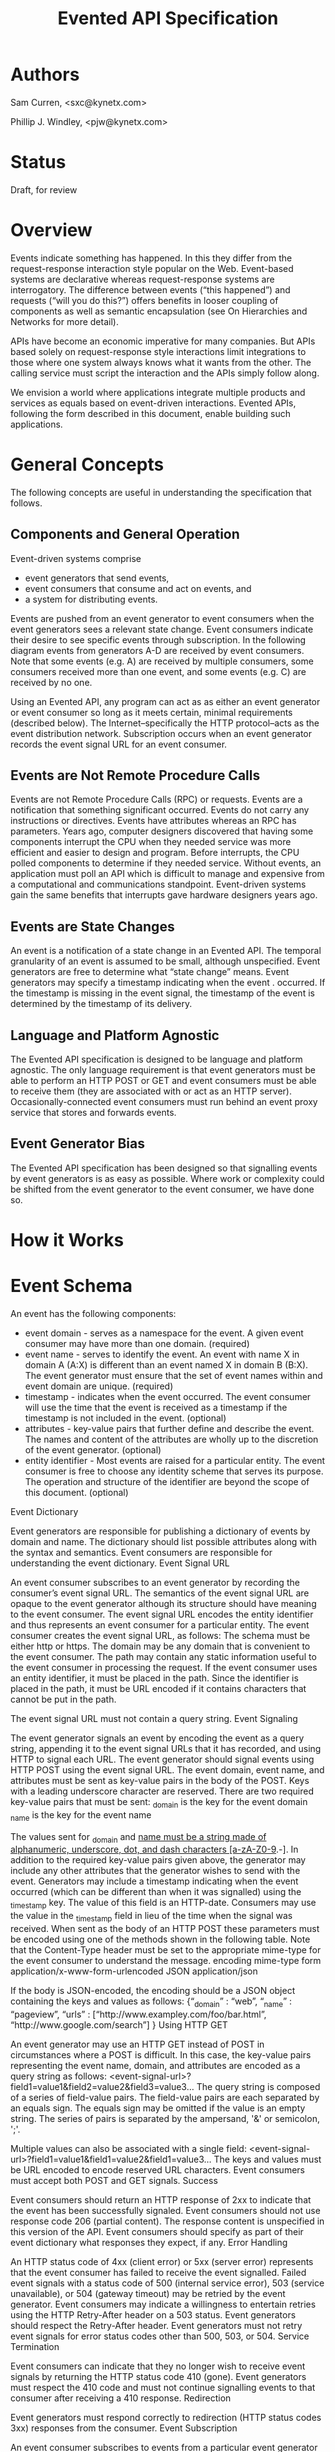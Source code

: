 #+TITLE: Evented API Specification
#+Options: num:nil
#+STARTUP: odd
#+Style: <style> h1,h2,h3 {font-family: arial, helvetica, sans-serif} </style>

* Authors

  Sam Curren, <sxc@kynetx.com>

  Phillip J. Windley, <pjw@kynetx.com>

* Status
  Draft, for review
  

* Overview

Events indicate something has happened. In this they differ from the request-response interaction style popular on the Web. Event-based systems are declarative whereas request-response systems are interrogatory. The difference between events (“this happened”) and requests (“will you do this?”) offers benefits in looser coupling of components as well as semantic encapsulation (see On Hierarchies and Networks for more detail).

APIs have become an economic imperative for many companies. But APIs based solely on request-response style interactions limit integrations to those where one system always knows what it wants from the other. The calling service must script the interaction and the APIs simply follow along. 

We envision a world where applications integrate multiple products and services as equals based on event-driven interactions. Evented APIs, following the form described in this document, enable building such applications. 

* General Concepts

The following concepts are useful in understanding the specification that follows. 

** Components and General Operation

Event-driven systems comprise 
- event generators that send events, 
- event consumers that consume and act on events, and 
- a system for distributing events. 

Events are pushed from an event generator to event consumers when the event generators sees a relevant state change. Event consumers indicate their desire to see specific events through subscription. In the following diagram events from generators A-D are received by event consumers. Note that some events (e.g. A) are received by multiple consumers, some consumers received more than one event, and some events (e.g. C) are received by no one. 

[[http://www.eventedapi.org/components.png]]

Using an Evented API, any program can act as as either an event generator or event consumer so long as it meets certain, minimal requirements (described below). The Internet--specifically the HTTP protocol--acts as the event distribution network. Subscription occurs when an event generator records the event signal URL for an event consumer. 

** Events are Not Remote Procedure Calls

Events are not Remote Procedure Calls (RPC) or requests. Events are a notification that something significant occurred. Events do not carry any instructions or directives. Events have attributes whereas an RPC has parameters. 
Years ago, computer designers discovered that having some components interrupt the CPU when they needed service was more efficient and easier to design and program. Before interrupts, the CPU polled components to determine if they needed service. Without events, an application must poll an API which is difficult to manage and expensive from a computational and communications standpoint. Event-driven systems gain the same benefits that interrupts gave hardware designers years ago. 

** Events are State Changes

An event is a notification of a state change in an Evented API. The temporal granularity of an event is assumed to be small, although unspecified.  Event generators are free to determine what “state change” means. Event generators may specify a timestamp indicating when the event . occurred. If the timestamp is missing in the event signal, the timestamp of the event is determined by the timestamp of its delivery. 

** Language and Platform Agnostic

The Evented API specification is designed to be language and platform agnostic. The only language requirement is that event generators must be able to perform an HTTP POST or GET and event consumers must be able to receive them (they are associated with or act as an HTTP server). Occasionally-connected event consumers must run behind an event proxy service that stores and forwards events.

** Event Generator Bias

The Evented API specification has been designed so that signalling events by event generators is as easy as possible. Where work or complexity could be shifted from the event generator to the event consumer, we have done so. 

* How it Works

* Event Schema

An event has the following components:
- event domain - serves as a namespace for the event. A given event consumer may have more than one domain. (required)
- event name - serves to identify the event. An event with name X in domain A (A:X) is different than an event named X in domain B (B:X). The event generator must ensure that the set of event names within and event domain are unique. (required)
- timestamp - indicates when the event occurred. The event consumer will use the time that the event is received as a timestamp if the timestamp is not included in the event. (optional)
- attributes - key-value pairs that further define and describe the event. The names and content of the attributes are wholly up to the discretion of the event generator. (optional)
- entity identifier - Most events are raised for a particular entity. The event consumer is free to choose any identity scheme that serves its purpose. The operation and structure of the identifier are beyond the scope of this document. (optional)

Event Dictionary

Event generators are responsible for publishing a dictionary of events by domain and name. The dictionary should list possible attributes along with the syntax and semantics. Event consumers are responsible for understanding the event dictionary. 
Event Signal URL

An event consumer subscribes to an event generator by recording the consumer’s event signal URL. The semantics of the event signal URL are opaque to the event generator although its structure should have meaning to the event consumer.  The event signal URL encodes the entity identifier and thus represents an event consumer for a particular entity. 
The event consumer creates the event signal URL, as follows:
The schema must be either http or https. 
The domain may be any domain that is convenient to the event consumer.
The path may contain any static information useful to the event consumer in processing the request. If the event consumer uses an entity identifier, it must be placed in the path. Since the identifier is placed in the path, it must be URL encoded if it contains characters that cannot be put in the path. 

The event signal URL must not contain a query string. 
Event Signaling

The event generator signals an event by encoding the event as a query string, appending it to the event signal URLs that it has recorded, and using HTTP to signal each URL. 
The event generator should signal events using HTTP POST using the event signal URL. The event domain, event name, and attributes must be sent as key-value pairs in the body of the POST. Keys with a leading underscore character are reserved. 
There are two required key-value pairs that must be sent:
_domain is the key for the event domain
_name is the key for the event name

The values sent for _domain and _name must be a string made of alphanumeric, underscore, dot, and dash characters [a-zA-Z0-9_.-].  
In addition to the required key-value pairs given above, the generator may include any other attributes that the generator wishes to send with the event. 
Generators may include a timestamp indicating when the event occurred (which can be different than when it was signalled) using the _timestamp key. The value of this field is an HTTP-date. Consumers may use the value in the _timestamp field in lieu of the time when the signal was received.
When sent as the body of an HTTP POST these parameters must be encoded using one of the methods shown in the following table. Note that the Content-Type header must be set to the appropriate mime-type for the event consumer to understand the message. 
encoding	mime-type
form	application/x-www-form-urlencoded
JSON	application/json

If the body is JSON-encoded, the encoding should be a JSON object containing the keys and values as follows:
{“_domain” : “web”,
 “_name” : “pageview”,
 “urls” : [“http://www.exampley.com/foo/bar.html”,
           “http://www.google.com/search”]
} 
Using HTTP GET

An event generator may use an HTTP GET instead of POST in circumstances where a POST is difficult. In this case, the key-value pairs representing the event name, domain, and attributes are encoded as a query string as follows:
<event-signal-url>?field1=value1&field2=value2&field3=value3...
The query string is composed of a series of field-value pairs.
The field-value pairs are each separated by an equals sign. The equals sign may be omitted if the value is an empty string.
The series of pairs is separated by the ampersand, '&' or semicolon, ';'.

Multiple values can also be associated with a single field:
<event-signal-url>?field1=value1&field1=value2&field1=value3...
The keys and values must be URL encoded to encode reserved URL characters.
Event consumers must accept both POST and GET signals. 
Success

Event consumers should return an HTTP response of 2xx to indicate that the event has been successfully signaled. Event consumers should not use response code 206 (partial content).
The response content is unspecified in this version of the API. Event consumers should specify as part of their event dictionary what responses they expect, if any. 
Error Handling

An HTTP status code of 4xx (client error) or 5xx (server error) represents that the event consumer has failed to receive the event signalled. 
Failed event signals with a status code of 500 (internal service error), 503 (service unavailable), or 504 (gateway timeout) may be retried by the event generator.  Event consumers may indicate a willingness to entertain retries using the HTTP Retry-After header on a 503 status. Event generators should respect the Retry-After header. 
Event generators must not retry event signals for error status codes other than 500, 503, or 504. 
Service Termination

Event consumers can indicate that they no longer wish to receive event signals by returning the HTTP status code 410 (gone). Event generators must respect the 410 code and must not continue signalling events to that consumer after receiving a 410 response. 
Redirection

Event generators must respond correctly to redirection (HTTP status codes 3xx) responses from the consumer. 
Event Subscription

An event consumer subscribes to events from a particular event generator by providing an event signal URL structured as described above. The URL might be registered via an API that the event generator provides or via a user interface into which a human copies the event signal URL. The event consumer must provide an interface where users can generate correctly formatted URLs with an appropriate, embedded entity identifier.  
Users generally control event consumers (whether stand-alone or multi-tenanted). Users configure event consumers by subscribing to event generators of interest. Event consumers must be designed with the events for particular event generators in mind. 
The flow of a user manually subscribing an event consumer to an event generator manually is shown in the figure below.
[[http://www.eventedapi.org/subscription.png]]
The steps are:
User logs into the event consumer
User uses the supplied user interface to generate a event signal URL (<esl>). 
User copies the event signal URL (<esl>).
User logs into the event generator.
User stores the event signal URL at the generator using an interface. 
Event generator uses the event signal URL to signal event X in domain A (<esl>?_domain=A&_name=X).

The event generator now has a entity-specific URL that it can use to signal events to the event consumer. This process can be automated in various ways. For example, Web-annotation technologies can be used to allow users to configure a consumer installation without directly wrangling URLs.
Proposed Changes

Require X-EventedAPI header in consumer response

The presence of this header would indicate that the consumer URL does understand the Evented API. A consumer response of a 2xx series without this header indicates to the generator that this is not a valid consumer URL.
This, combined with the 410 error response, will serve to prevent attackers from using generators as an unwanted source of traffic to any URL.
Change _timestamp argument to XSD:Datetime

This would simplify parsing of timestamps. (Docs for XSD:Datetime)
Adopt Salmon Magic Signatures as an optional event signature

For systems processing events needing more security then SSL, allow for the use of Salmon Magic Signatures to sign event data. 
Support Activity Stream Payloads

Activity streams give a semantic schema for activities (events). Activity streams support JSON encoding, so they make a fine payload for an event. Support for them would entail specifying that Activity stream payloads require using the application/activitystream+json mime-type so that event consumers know they’re being sent an activity stream encoded event. 
When mapping activity streams structures, the _domain should be considered to be activitystreams, and the _name should be equal to the verb specified within the activity streams structure.
Change Event Name to Event Type, and _name to _type

Using Type would represent the real value of the name/type attribute of an event more clearly then Name. 
The Future of Evented APIs

The first version of the Evented API specification is simple by design. The following are features that may be added in the future:
Salience Filters

Event generators may produce some events at a rate that is beyond the ability of the event consumer to process. Often information about specific events that the consumer cares about can allow the generator to filter the event stream before events are signaled. This is called event salience. Future versions of this document may specify a salience API.  
Event Subscription

While cutting and pasting URLs is the simplest way to support event subscription, future versions of this specification may include a standard subscription interface.
Event Dictionaries

There will likely be a need to specify a common format for event dictionaries. 
Evented API Responses

The response content of the event consumer is currently unspecified. Future versions of this document may specify the format and encoding of the response. 
Event Batching

Some event generators may find it useful to batch events and signal them all at once. Future versions of this document may specify the syntax and semantics of batched event signaling. 
FAQ

The following questions and answers explain some of the nuances of Evented APIs. Please send additional questions to the authors listed at the top of this document. 
How does an evented API compare with a streaming API?

Streaming APIs typically open a long-lived Web socket to transfer data more or less continuously. Streaming APIs, such as maintained by Twitter, are an efficient way to transfer lots of data. For sites with less volume, and particularly for consuming apps, a streaming API is not very efficient. Evented APIs are efficient and scale in a well-known, efficient manner. This makes evented API’s easier to implement, both for the generator and the consumer.
How does an evented API compare with Atom and PubSubHubub (PuSH)?

The complexity of using a distribution hub doesn’t make sense for anything but large systems. PuSH was a way to reduce polling on the origin server, but it’s really a stop-gap for better evented systems.
How does an evented API compare with Pushed Data?

Pushed Data, most popularly used by Flickr, is really a simplified form of PuSH. There isn’t anything wrong with this, but there is value in standardizing the approach.
How does an evented API compare to webhooks?

Webhooks are used for both events and RPCs, and (intentionally) lack constraint on how they are used. Evented APIs are only used for transferring events, and the API allows for a generalized way of transferring events with a common format.
Because of the similarities between webhooks and Evented APIs, you can support a limited form of an Evented API with a webhook by locking the webhook to a single event type.
Why use HTTP instead of XMPP or some other notification protocol?

There are several reasons:
HTTP is available everywhere online. Very few firewalls block port 80.
HTTP is available in almost every programming language, making the use of event-driven APIs over HTTP accessible. 

How much data should be sent as attributes?

It is a good idea to send enough information as event attributes to prevent common API calls to retrieve additional data. Data that is particularly large in size, and not always of interest to the receiving party should be made available through an API. If event consumers must always make an API call to retrieve additional information, then that information should be included as an event attribute.
When should the event be sent?

The event should be sent immediately, but there is room for using background systems to send the events. Simpler systems can simply send the event in the same thread handling the original request. Most evented systems will operate fine if the event is sent within a minute of occurring, though faster transmission might be required for some systems. The exact timing is up to the generator, who has the best idea of what timing makes sense. 
Copyright

© Copyright 2011 by Sam Curren and Phillip J. Windley. 
Change History

Who	What	When
Phil Windley	Added activity stream proposal	10/19/2011


